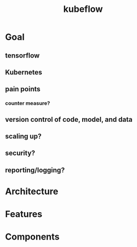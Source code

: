 :PROPERTIES:
:ID:       dbb91023-f503-43e5-b291-4a8e524ff223
:END:
#+title: kubeflow

* Goal
** tensorflow
** Kubernetes
** pain points
*** counter measure?
** version control of code, model, and data
** scaling up?
** security?
** reporting/logging?
* Architecture

* Features
* Components
